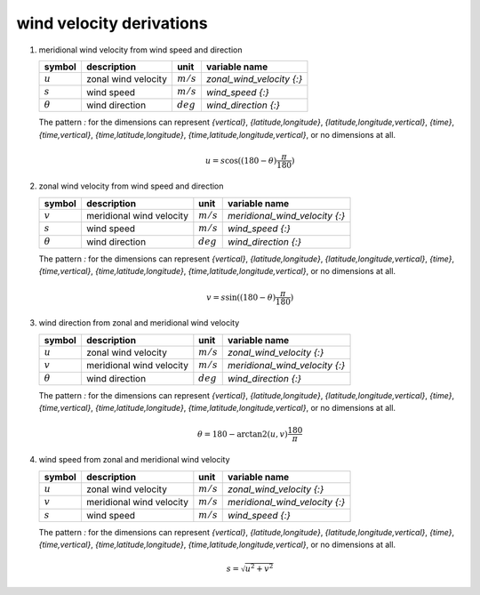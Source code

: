 wind velocity derivations
=========================

#. meridional wind velocity from wind speed and direction

   ============== ======================== =========== ================================
   symbol         description              unit        variable name
   ============== ======================== =========== ================================
   :math:`u`      zonal wind velocity      :math:`m/s` `zonal_wind_velocity {:}`
   :math:`s`      wind speed               :math:`m/s` `wind_speed {:}`
   :math:`\theta` wind direction           :math:`deg` `wind_direction {:}`
   ============== ======================== =========== ================================

   The pattern `:` for the dimensions can represent `{vertical}`, `{latitude,longitude}`, `{latitude,longitude,vertical}`,
   `{time}`, `{time,vertical}`, `{time,latitude,longitude}`, `{time,latitude,longitude,vertical}`, or no dimensions at all.

   .. math::
   
      u = s \cos((180 - \theta)\frac{\pi}{180})


#. zonal wind velocity from wind speed and direction

   ============== ======================== =========== ================================
   symbol         description              unit        variable name
   ============== ======================== =========== ================================
   :math:`v`      meridional wind velocity :math:`m/s` `meridional_wind_velocity {:}`
   :math:`s`      wind speed               :math:`m/s` `wind_speed {:}`
   :math:`\theta` wind direction           :math:`deg` `wind_direction {:}`
   ============== ======================== =========== ================================

   The pattern `:` for the dimensions can represent `{vertical}`, `{latitude,longitude}`, `{latitude,longitude,vertical}`,
   `{time}`, `{time,vertical}`, `{time,latitude,longitude}`, `{time,latitude,longitude,vertical}`, or no dimensions at all.

   .. math::
   
      v = s \sin((180 - \theta)\frac{\pi}{180})


#. wind direction from zonal and meridional wind velocity

   ============== ======================== =========== ================================
   symbol         description              unit        variable name
   ============== ======================== =========== ================================
   :math:`u`      zonal wind velocity      :math:`m/s` `zonal_wind_velocity {:}`
   :math:`v`      meridional wind velocity :math:`m/s` `meridional_wind_velocity {:}`
   :math:`\theta` wind direction           :math:`deg` `wind_direction {:}`
   ============== ======================== =========== ================================

   The pattern `:` for the dimensions can represent `{vertical}`, `{latitude,longitude}`, `{latitude,longitude,vertical}`,
   `{time}`, `{time,vertical}`, `{time,latitude,longitude}`, `{time,latitude,longitude,vertical}`, or no dimensions at all.

   .. math::
   
      \theta = 180 - \arctan2(u,v)\frac{180}{\pi}


#. wind speed from zonal and meridional wind velocity

   ============== ======================== =========== ================================
   symbol         description              unit        variable name
   ============== ======================== =========== ================================
   :math:`u`      zonal wind velocity      :math:`m/s` `zonal_wind_velocity {:}`
   :math:`v`      meridional wind velocity :math:`m/s` `meridional_wind_velocity {:}`
   :math:`s`      wind speed               :math:`m/s` `wind_speed {:}`
   ============== ======================== =========== ================================

   The pattern `:` for the dimensions can represent `{vertical}`, `{latitude,longitude}`, `{latitude,longitude,vertical}`,
   `{time}`, `{time,vertical}`, `{time,latitude,longitude}`, `{time,latitude,longitude,vertical}`, or no dimensions at all.

   .. math::
   
      s = \sqrt{u^2 + v^2}
